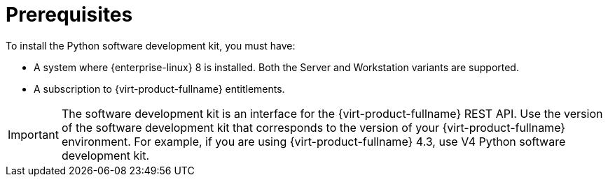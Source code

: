 :_content-type: CONCEPT
[id="Python_SDK_Prerequisites"]
= Prerequisites

To install the Python software development kit, you must have:


* A system where {enterprise-linux} 8 is installed. Both the Server and Workstation variants are supported.

* A subscription to {virt-product-fullname} entitlements.


[IMPORTANT]
====
The software development kit is an interface for the {virt-product-fullname} REST API. Use the version of the software development kit that corresponds to the version of your {virt-product-fullname} environment. For example, if you are using {virt-product-fullname} 4.3, use V4 Python software development kit.
====

